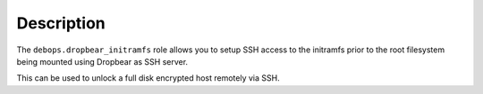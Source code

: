 .. Copyright (C) 2015-2017 Robin Schneider <ypid@riseup.net>
.. Copyright (C) 2017-2022 DebOps <https://debops.org/>
.. SPDX-License-Identifier: GPL-3.0-only

Description
===========

The ``debops.dropbear_initramfs`` role allows you to setup SSH access
to the initramfs prior to the root filesystem being mounted using Dropbear as
SSH server.

This can be used to unlock a full disk encrypted host remotely via SSH.
